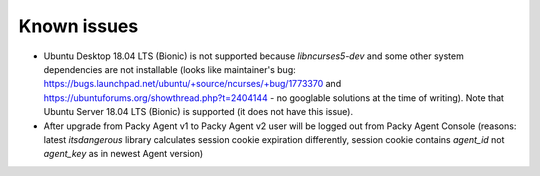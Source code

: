 Known issues
============
* Ubuntu Desktop 18.04 LTS (Bionic) is not supported because `libncurses5-dev` and
  some other system dependencies are not installable (looks like maintainer's bug:
  https://bugs.launchpad.net/ubuntu/+source/ncurses/+bug/1773370 and https://ubuntuforums.org/showthread.php?t=2404144
  - no googlable solutions at the time of writing). Note that Ubuntu Server 18.04 LTS (Bionic) is
  supported (it does not have this issue).
* After upgrade from Packy Agent v1 to Packy Agent v2 user will be logged out
  from Packy Agent Console (reasons: latest `itsdangerous` library calculates session cookie
  expiration differently, session cookie contains `agent_id` not `agent_key` as in newest Agent
  version)
